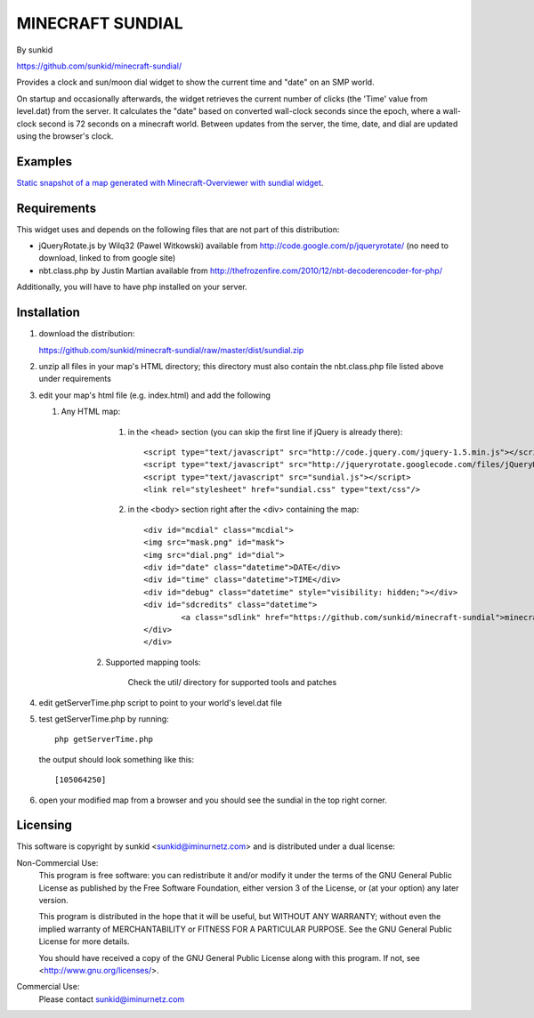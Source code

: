 ====================
MINECRAFT SUNDIAL
====================
By sunkid

https://github.com/sunkid/minecraft-sundial/

Provides a clock and sun/moon dial widget to show the current time and "date" on an SMP world.

On startup and occasionally afterwards, the widget retrieves the current number of clicks (the
'Time' value from level.dat) from the server. It calculates the "date" based on converted 
wall-clock seconds since the epoch, where a wall-clock second is 72 seconds on a minecraft world. 
Between updates from the server, the time, date, and dial are updated using the browser's clock.

Examples
____

`Static snapshot of a map generated with Minecraft-Overviewer with sundial widget <http://sunkid.github.com/minecraft-sundial>`_.

Requirements
____________

This widget uses and depends on the following files that are not part of this distribution:

* jQueryRotate.js by Wilq32 (Pawel Witkowski)
  available from http://code.google.com/p/jqueryrotate/ (no need to download, linked to from google site)

* nbt.class.php by Justin Martian
  available from http://thefrozenfire.com/2010/12/nbt-decoderencoder-for-php/
   
Additionally, you will have to have php installed on your server.
   
Installation
____________

#) download the distribution:

   https://github.com/sunkid/minecraft-sundial/raw/master/dist/sundial.zip

#) unzip all files in your map's HTML directory; this directory must also contain the nbt.class.php
   file listed above under requirements

#) edit your map's html file (e.g. index.html) and add the following

   1. Any HTML map:

		   (1) in the <head> section (you can skip the first line if jQuery is already there)::

				<script type="text/javascript" src="http://code.jquery.com/jquery-1.5.min.js"></script>
				<script type="text/javascript" src="http://jqueryrotate.googlecode.com/files/jQueryRotate.1.7.j"></script>
				<script type="text/javascript" src="sundial.js"></script>
				<link rel="stylesheet" href="sundial.css" type="text/css"/>

		   (2) in the <body> section right after the <div> containing the map::

				<div id="mcdial" class="mcdial">
				<img src="mask.png" id="mask">
				<img src="dial.png" id="dial">
				<div id="date" class="datetime">DATE</div>
				<div id="time" class="datetime">TIME</div>
				<div id="debug" class="datetime" style="visibility: hidden;"></div>
				<div id="sdcredits" class="datetime">
					<a class="sdlink" href="https://github.com/sunkid/minecraft-sundial">minecraft sundial</a>
				</div>
				</div>
	
	2. Supported mapping tools:

		Check the util/ directory for supported tools and patches

#) edit getServerTime.php script to point to your world's level.dat file
#) test getServerTime.php by running::

	php getServerTime.php

   the output should look something like this::

    [105064250]

#) open your modified map from a browser and you should see the sundial in the top right corner.


Licensing
_________

This software is copyright by sunkid <sunkid@iminurnetz.com> and is distributed under a dual license:

Non-Commercial Use:
    This program is free software: you can redistribute it and/or modify
    it under the terms of the GNU General Public License as published by
    the Free Software Foundation, either version 3 of the License, or
    (at your option) any later version.

    This program is distributed in the hope that it will be useful,
    but WITHOUT ANY WARRANTY; without even the implied warranty of
    MERCHANTABILITY or FITNESS FOR A PARTICULAR PURPOSE.  See the
    GNU General Public License for more details.

    You should have received a copy of the GNU General Public License
    along with this program.  If not, see <http://www.gnu.org/licenses/>.
 
Commercial Use:
    Please contact sunkid@iminurnetz.com

